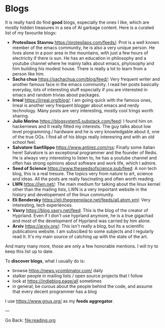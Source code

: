 #+startup: content indent

* Blogs

It is really hard do find *good* blogs, especially the ones I like,
which are mostly hidden treasures in a sea of AI garbage content. Here
is a curated list of my favourite blogs:

- *Protesilaos Stavrou* https://protesilaos.com/feeds/: Prot is a well
	known member of the emacs community, he is also a very unique
	person. He lives alone in a poor area in the mountains, with just
	a few hours of electricity if there is sun. He has an education in
	philosophy and a youtube channel where he mainly talks about emacs,
	phylosophy and him building his modest house. There is really a lot
	to learn from a person like him.
- *Sacha chua* https://sachachua.com/blog/feed/: Very frequent writer
	and another famous face in the emacs community. I read her posts
	basically everyday, lots of interesting stuff especially if you are
	interested in emacs and random trivias about packages.
- *Irreal* https://irreal.org/blog/: I am going quick with the famous
	ones, Irreal is another very frequent blogger about emacs and nerdy
	technology. Many posts are very interesting, mostly cool trings
	worth sharing.
- *Julio Merino* https://blogsystem5.substack.com/feed: I found him on
	hackernews and It really fitted my interests. The guy talks about
	low level programming / hardware and he is very knowledgable about
	it, one of the true OGs. I find all of his blogs really interesring
	and with an old school feel.
- *Salvatore Sanfilippo* https://www.antirez.com/rss: Finally some
	italian here! Salvatore is an exceptional programmer and the founder
	of Redis. He is always very interesting to listen to, he has a youtube
	channel and often has strong opinions about software and work life,
	which I admire.
- *Seed of Science* https://www.theseedsofscience.pub/feed: A non tech
	blog, this is a real tresure. The topics very from nature to art,
	science and ideas. All the posts are really fascinating and often
	worth reading.
- *LWN* https://lwn.net/: The main medium for talking about the linux
	kernel other than the mailing lists, LWN is a very important website
	in the history and developement of the linux community.
- *Eli Bendersky* https://eli.thegreenplace.net/feeds/all.atom.xml:
	Very interesting, tech experiences.
- *Vaxry* https://blog.vaxry.net/feed: This is the blog of the creator
	of Hyprland. Even if I don't use hyprland anymore, he is a true
	gigachad and most of the development of Hyprland was carried by him
	alone.
- *Arxiv* https://arxiv.org/: This isn't really a blog, but Its a
  scientific publications website. I am subscibed to some subjects
  and I regularly read It. It's my main source of catching up with
  the state of the art.
  
And many many more, those are only a few honorable mentions. I will
try to keep this list up to date.
	
To *discover blogs*, what I usually do is:
- browse https://news.ycombinator.com/ daily
- stalker people in mailing lists / open source projects that I follow
- look at https://indieblog.page/all sometimes
- in general, be curous about the people behind the code, and assume
  that every decent programmer has a blog
I use https://www.gnus.org/ as my *feeds aggregator*.

---

Go Back: file:reading.org
